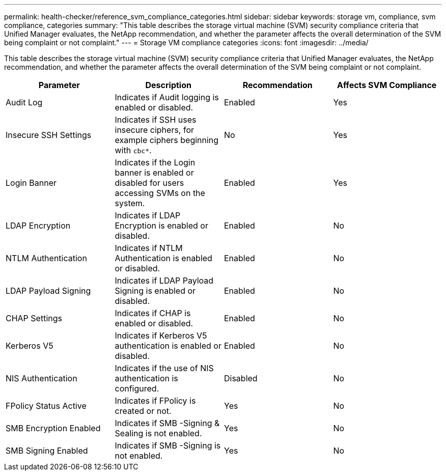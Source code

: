 ---
permalink: health-checker/reference_svm_compliance_categories.html
sidebar: sidebar
keywords: storage vm, compliance, svm compliance, categories
summary: "This table describes the storage virtual machine (SVM) security compliance criteria that Unified Manager evaluates, the NetApp recommendation, and whether the parameter affects the overall determination of the SVM being complaint or not complaint."
---
= Storage VM compliance categories
:icons: font
:imagesdir: ../media/

[.lead]
This table describes the storage virtual machine (SVM) security compliance criteria that Unified Manager evaluates, the NetApp recommendation, and whether the parameter affects the overall determination of the SVM being complaint or not complaint.

[cols="4*",options="header"]
|===
| Parameter| Description| Recommendation| Affects SVM Compliance
a|
Audit Log
a|
Indicates if Audit logging is enabled or disabled.
a|
Enabled
a|
Yes
a|
Insecure SSH Settings
a|
Indicates if SSH uses insecure ciphers, for example ciphers beginning with `cbc*`.
a|
No
a|
Yes
a|
Login Banner
a|
Indicates if the Login banner is enabled or disabled for users accessing SVMs on the system.
a|
Enabled
a|
Yes
a|
LDAP Encryption
a|
Indicates if LDAP Encryption is enabled or disabled.
a|
Enabled
a|
No
a|
NTLM Authentication
a|
Indicates if NTLM Authentication is enabled or disabled.
a|
Enabled
a|
No
a|
LDAP Payload Signing
a|
Indicates if LDAP Payload Signing is enabled or disabled.
a|
Enabled
a|
No
a|
CHAP Settings
a|
Indicates if CHAP is enabled or disabled.
a|
Enabled
a|
No
a|
Kerberos V5
a|
Indicates if Kerberos V5 authentication is enabled or disabled.
a|
Enabled
a|
No
a|
NIS  Authentication
a|
Indicates if the use of NIS authentication is configured.
a|
Disabled
a|
No
a|
FPolicy Status Active
a|
Indicates if FPolicy is created or not.
a|
Yes
a|
No
a|
SMB Encryption Enabled
a|
Indicates if SMB -Signing & Sealing is not enabled.
a|
Yes
a|
No
a|
SMB Signing Enabled
a|
Indicates if SMB -Signing is not enabled.
a|
Yes
a|
No
|===

